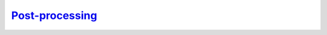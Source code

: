 `Post-processing`__
-------------------
.. __: https://docs.unity3d.com/2020.3/Documentation/Manual/PostProcessingOverview.html

